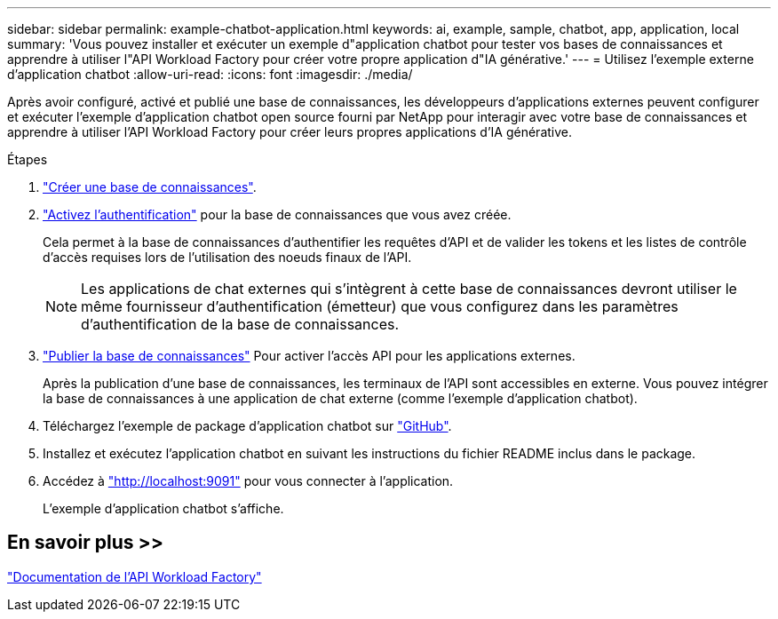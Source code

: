 ---
sidebar: sidebar 
permalink: example-chatbot-application.html 
keywords: ai, example, sample, chatbot, app, application, local 
summary: 'Vous pouvez installer et exécuter un exemple d"application chatbot pour tester vos bases de connaissances et apprendre à utiliser l"API Workload Factory pour créer votre propre application d"IA générative.' 
---
= Utilisez l'exemple externe d'application chatbot
:allow-uri-read: 
:icons: font
:imagesdir: ./media/


[role="lead"]
Après avoir configuré, activé et publié une base de connaissances, les développeurs d'applications externes peuvent configurer et exécuter l'exemple d'application chatbot open source fourni par NetApp pour interagir avec votre base de connaissances et apprendre à utiliser l'API Workload Factory pour créer leurs propres applications d'IA générative.

.Étapes
. link:create-knowledgebase.html["Créer une base de connaissances"].
. link:activate-authentication.html["Activez l'authentification"] pour la base de connaissances que vous avez créée.
+
Cela permet à la base de connaissances d'authentifier les requêtes d'API et de valider les tokens et les listes de contrôle d'accès requises lors de l'utilisation des noeuds finaux de l'API.

+

NOTE: Les applications de chat externes qui s'intègrent à cette base de connaissances devront utiliser le même fournisseur d'authentification (émetteur) que vous configurez dans les paramètres d'authentification de la base de connaissances.

. link:publish-knowledgebase.html["Publier la base de connaissances"] Pour activer l'accès API pour les applications externes.
+
Après la publication d'une base de connaissances, les terminaux de l'API sont accessibles en externe. Vous pouvez intégrer la base de connaissances à une application de chat externe (comme l'exemple d'application chatbot).

. Téléchargez l'exemple de package d'application chatbot sur https://github.com/NetApp/FSx-ONTAP-samples-scripts/tree/main/AI/GenAI-ChatBot-application-sample["GitHub"^].
. Installez et exécutez l'application chatbot en suivant les instructions du fichier README inclus dans le package.
. Accédez à http://localhost:9091["http://localhost:9091"] pour vous connecter à l'application.
+
L'exemple d'application chatbot s'affiche.





== En savoir plus >>

https://console.workloads.netapp.com/api-doc["Documentation de l'API Workload Factory"]
